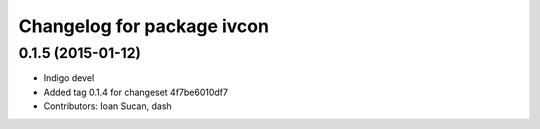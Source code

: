 ^^^^^^^^^^^^^^^^^^^^^^^^^^^
Changelog for package ivcon
^^^^^^^^^^^^^^^^^^^^^^^^^^^

0.1.5 (2015-01-12)
------------------
* Indigo devel
* Added tag 0.1.4 for changeset 4f7be6010df7
* Contributors: Ioan Sucan, dash
